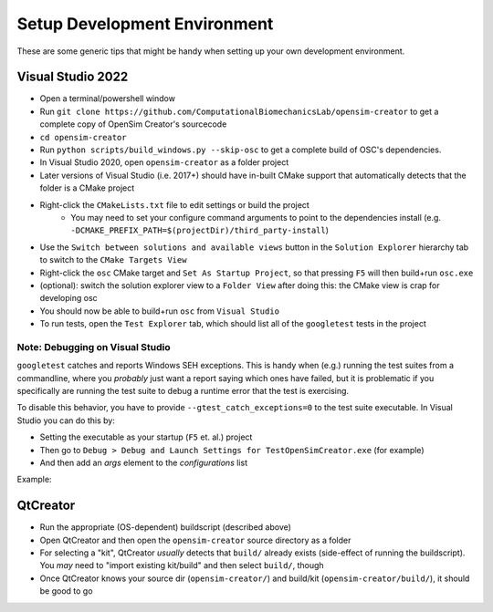 .. _Setup Development Environment:


Setup Development Environment
=============================

These are some generic tips that might be handy when setting up your own development environment.


Visual Studio 2022
------------------

- Open a terminal/powershell window
- Run ``git clone https://github.com/ComputationalBiomechanicsLab/opensim-creator`` to get a complete copy of OpenSim Creator's sourcecode
- ``cd opensim-creator``
- Run ``python scripts/build_windows.py --skip-osc`` to get a complete build of
  OSC's dependencies.
- In Visual Studio 2020, open ``opensim-creator`` as a folder project
- Later versions of Visual Studio (i.e. 2017+) should have in-built CMake support
  that automatically detects that the folder is a CMake project
- Right-click the ``CMakeLists.txt`` file to edit settings or build the project
    - You may need to set your configure command arguments to point to the dependencies
      install (e.g. ``-DCMAKE_PREFIX_PATH=$(projectDir)/third_party-install``)
- Use the ``Switch between solutions and available views`` button in the
  ``Solution Explorer`` hierarchy tab to switch to the ``CMake Targets View``
- Right-click the ``osc`` CMake target and ``Set As Startup Project``, so that
  pressing ``F5`` will then build+run ``osc.exe``
- (optional): switch the solution explorer view to a ``Folder View`` after doing
  this: the CMake view is crap for developing osc
- You should now be able to build+run ``osc`` from ``Visual Studio``
- To run tests, open the ``Test Explorer`` tab, which should list all of the
  ``googletest`` tests in the project

Note: Debugging on Visual Studio
^^^^^^^^^^^^^^^^^^^^^^^^^^^^^^^^

``googletest`` catches and reports Windows SEH exceptions. This is handy when (e.g.)
running the test suites from a commandline, where you *probably* just want a report
saying which ones have failed, but it is problematic if you specifically are running
the test suite to debug a runtime error that the test is exercising.

To disable this behavior, you have to provide ``--gtest_catch_exceptions=0`` to the
test suite executable. In Visual Studio you can do this by:

- Setting the executable as your startup (``F5`` et. al.) project
- Then go to ``Debug > Debug and Launch Settings for TestOpenSimCreator.exe`` (for example)
- And then add an `args` element to the `configurations` list

Example:

.. code-block::
    :caption: config.json

    {
      "version": "0.2.1",
      "defaults": {},
      "configurations": [
        {
          "type": "default",
          "project": "CMakeLists.txt",
          "projectTarget": "TestOpenSimCreator.exe (tests\\TestOpenSimCreator\\TestOpenSimCreator.exe)",
          "name": "TestOpenSimCreator.exe (tests\\TestOpenSimCreator\\TestOpenSimCreator.exe)",
          "args": [
            "--gtest_catch_exceptions=0"
          ]
        }
      ]
    }

QtCreator
---------

- Run the appropriate (OS-dependent) buildscript (described above)
- Open QtCreator and then open the ``opensim-creator`` source directory as a folder
- For selecting a "kit", QtCreator *usually* detects that ``build/`` already
  exists (side-effect of running the buildscript). You *may* need to "import existing
  kit/build" and then select ``build/``, though
- Once QtCreator knows your source dir (``opensim-creator/``) and build/kit
  (``opensim-creator/build/``), it should be good to go
